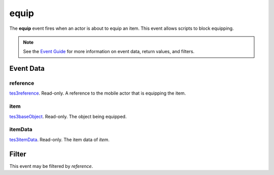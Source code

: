 
equip
========================================================

The **equip** event fires when an actor is about to equip an item. This event allows scripts to block equipping.

.. note:: See the `Event Guide`_ for more information on event data, return values, and filters.


Event Data
--------------------------------------------------------

reference
~~~~~~~~~~~~~~~~~~~~~~~~~~~~~~~~~~~~~~~~~~~~~~~~~~~~~~~
`tes3reference`_. Read-only. A reference to the mobile actor that is equipping the item.

item
~~~~~~~~~~~~~~~~~~~~~~~~~~~~~~~~~~~~~~~~~~~~~~~~~~~~~~~
`tes3baseObject`_. Read-only. The object being equipped.

itemData
~~~~~~~~~~~~~~~~~~~~~~~~~~~~~~~~~~~~~~~~~~~~~~~~~~~~~~~
`tes3itemData`_. Read-only. The item data of `item`.


Filter
--------------------------------------------------------
This event may be filtered by `reference`.


.. _`Event Guide`: ../guide/events.html
.. _`tes3reference`: ../type/tes3/reference.html
.. _`tes3baseObject`: ../type/tes3/baseObject.html
.. _`tes3itemData`: ../type/tes3/itemData.html
